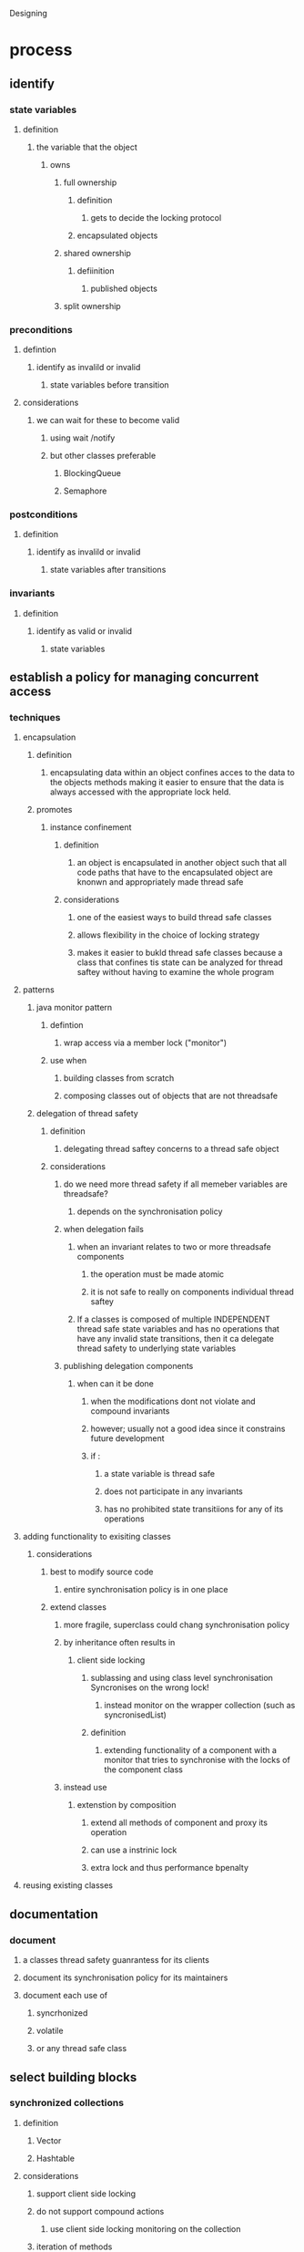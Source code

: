 Designing 

* process

** identify

*** state variables

**** definition

***** the variable that the object

****** owns

******* full ownership

******** definition

********* gets to decide the locking protocol

******** encapsulated objects

******* shared ownership

******** defiinition

********* published objects

******* split ownership

*** preconditions

**** defintion

***** identify as invalild or invalid

****** state variables before transition

**** considerations

***** we can wait for these to become valid

****** using wait /notify

****** but other classes preferable

******* BlockingQueue

******* Semaphore

*** postconditions

**** definition

***** identify as invalild or invalid

****** state variables after transitions

*** invariants

**** definition

***** identify as valid or invalid 

****** state variables

** establish a policy for managing concurrent access

*** techniques

**** encapsulation

***** definition

****** encapsulating data within an object confines acces to the data to the objects methods making it easier to ensure that the data is always accessed with the appropriate lock held.

***** promotes

****** instance confinement

******* definition

******** an object is encapsulated in another object such that all code paths that have to the encapsulated object are knonwn and appropriately made thread safe

******* considerations

******** one of the easiest ways to build thread safe classes

******** allows flexibility in the choice of locking strategy

******** makes it easier to bukld thread safe classes because a class that confines tis state can be analyzed for thread saftey without having to examine the whole program

**** patterns

***** java monitor pattern

****** defintion 

******* wrap access via a member lock ("monitor")

****** use when

******* building  classes from scratch

******* composing classes out of objects that are not threadsafe

***** delegation of thread safety

****** definition 

******* delegating thread saftey concerns to a thread safe object

****** considerations

******* do we need more thread safety if all memeber variables are threadsafe?

******** depends on the synchronisation policy

******* when delegation fails

******** when an invariant relates to two or more threadsafe components

********* the operation must be made atomic

********* it is not safe to really on components individual thread saftey

******** If a classes is composed of multiple INDEPENDENT thread safe state variables and has no operations that have any invalid state transitions, then it ca delegate thread safety to underlying state variables

******* publishing delegation components

******** when can it be done

********* when the modifications dont not violate and compound invariants

********* however; usually not a good idea since it constrains future development

********* if :

********** a state variable is thread safe

********** does not participate in any invariants

********** has no prohibited state transitiions for any of its operations

**** adding functionality to exisiting classes

***** considerations

****** best to modify source code

******* entire synchronisation policy is in one place

****** extend classes

******* more fragile, superclass could chang synchronisation policy

*******  by inheritance often results in 

******** client side locking

********* sublassing and using class level synchronisation Syncronises on the wrong lock!

********** instead monitor on the wrapper collection (such as syncronisedList)

********* definition

********** extending functionality of a component with a monitor that tries to synchronise with the locks of the component class

******* instead use

******** extenstion by composition

********* extend all methods of component and proxy its operation

********* can use a instrinic lock

********* extra lock and thus performance bpenalty

**** reusing existing classes

** documentation

*** document

****  a classes thread safety guanrantess for its clients

**** document its synchronisation policy for its maintainers

**** document each use of 

***** syncrhonized

***** volatile

***** or any thread safe class

** select building blocks

*** synchronized collections

**** definition

***** Vector

***** Hashtable

**** considerations 

***** support client side locking

***** do not support compound actions

****** use client side locking monitoring on the collection

***** iteration of methods 

****** only checks that the size doesnt change

****** check is without synchronization

******* may only see stale values

******* performance design tradeoff

****** preventing concurrent modification

*******  hold lock

******** possbility of deadlock

******** slow

********* increased the chance of lock contention

******** need to use locking everywhere a collection is iterated

******** considerations

********* hidden iterations

********** e.g. toString() on a Set

********** hashcode 

********** equals

********** containsAll

********** removeAll

********** retainAll

******* cloning collection

******** slow

***** serialise access to the collection classes

****** poor concurrency

******* when multiple thread contend low throughput

*** concurrent collections

**** definition

***** good concurrency

***** iterators do not through concurrentmodifcation exception

****** weakly consistent

******* defintiion 

******** tolerate modification

******** traverses elements as they were contstructed

******** may reflect modification

********* not guaranteed

******* tradeoffs

******** not guranteed to be correct

********* size()

********* isEmpty()

******** guaranteed 

********* get

********* put

********* containsKey

********* remove

**** classes

***** concurrentMap

****** supports

******* put-if-absent

******* remove-if-equal

******* replace-if-equal

******* conditional remove

****** example

******* concurrent hashmap

****** uses

******* lockstriping 

****** considerations

******* is so good you should nearly always prefere to synchronised may

******* only prefere synchronised map where

******** you need to lock map for exclusive access

***** CopyOnWriteArrayList

****** supports 

******* better concurrency

******* publishes new copy of collection each time its modified

****** considerations

******* as long as you publish immutable objects

******** no  further synchronization is required

****** use when 

******* iteration is more common than modification

******** like most event notification systems

********* adding listener less common than iterating listeners

***** Queue

****** eamples

******* Concurrent LinkedQueue

******* PriorityQueue

****** considerations

******* do not block

******* like list but without

******** random access requirements

******** improves concurrency

***** Blocking Queue

****** useful in producer consumer desing

******* advantages

******** producers and consumers execute concurrently

******** requirement decomposition

******** seperating concerns helps exploit parallelism

******** facilitates serial-thread-confinement

********* passing ownership safely from one thread to another

********* object pools do this via 'lending'

****** provide

******* blocking calls

******** put

******** take

******* timed

******** offer

******** poll

****** considerations

******* bounded queues

******** mean producers block when the queue is full

********* consumers get a chance to catch up

******** allows flexible overload policies

********* shedding load

********* serialiszing excess items

********** to disk

********* reducing number of producer threads

********* otherwise throttling producers

******** bounded quewues are a powerful resource management tool for building reliable applications, they make your program more robust to overload by throttling activities that threaten to produce more work than can be handlerd

****** implementations

******* FIFO Queues

******** LinkedBlkingQueu

******** ArrayBlockingQueue

******* PriorittyBlockingQueue

******** process in priority order

******* SynchronousQueue

******** defiinition

********* actually stores a queue of threads waiting to process elements

******** considerations

********* reduces latency as the items are handed direct to threads

********** we dont ever actual add and remove work to a queue before processing

********** adding to a queue IS processing

********* direct handoff also lets gives the producer more information

********** once its added to the queue the producer knows its processing

********** not just waiting to be processed

******* Deque

******** pronounced "deck"

******** definition

********* double ended queue that allows efficient insertion and deletion from the head and tail of the queue

******** implementations

********* Deque 

********* BlockingDeque

******** considerations

********* work stealing 

********** every consumer has its own deque

********** if a consumer exhausts the work in its own deque it can steal from  the tail of anothers queue

********** reduces contention

********* work sharing 

********** when a worker finds a new unit of work places it at the end of another workers deque

***** ConcurrentSkipList map

****** concurrent version of TreeMap

***** ConcurrentSkipListSet

****** concurrent version of treeset

*** synchronisers

**** latches

***** definition

****** delays progress of threads until latch reaches a terminal state

****** acts as a gate

****** cannot change state back to closed once opened

***** implementations

****** CountDownLatch

******* initialised with the number of events to watif for

******* methods

******** countDown

********* when an event to decrement the latch happens

********* await

********** when a thread reaches the latch

****** Future Task

******* defintion 

******** blocks until 

********* completed

********** types of completeion

*********** completion

*********** cancelation

*********** exception

******** the latch waits for the result of a computation

********* implemented as a 

********** Callable

*********** states

************ waiting to run

************ running

************ completed

*********** can throw 

************ exceptions

************* which are wrapped by 

************** Future

************** into

*************** ExcecutionException

**************** containing the cause as

***************** Throwable

**************** considerations

***************** handle using

****************** LaunderThrowable

****************** Listing 5.13 from conccurency in practise

******* considerations

******** part of the Executor framework

******** publishes its computation results safely

**** semaphores

***** types

****** counting semaphore

******* definition

******** a semaphore manages a set of virtualpermits, the initial number o permits is passed to a constuctor; activities can aquire permits as long as some remain;

********  if no permit is available aquire blocks until

********* a permit is avialable

********* the aquire times out

********* the aquiring thread is interrupted

******** the release method returns a permit to the semaphore

****** binary semaphore

******* definition

******** a semaphore with an initial count of 1

******** used as

********* mutex

********* nonreentrant

***** uses

****** turning a collection into a blocking bounded collection

****** implementing a pool that blocks when no more resource is left

**** barriers

***** definition

****** barriers a similar to latches in that they bock a group of threads until some event has occurred

****** the key difference is that all the threads must come to the barrier at the same time

****** barriers dont wait for events, they wait for threads

***** types

****** CyclicBarrier

******* definition

******** allows a fixed number of parties to rendevous repeatedly at a barrier point

******* use when

******** implementing parallel iterative algorithim that breaksdown into independent subproblems

******* constuction

******** option to construct with a 

********* Runnable

********** which runs when barrier is passed and before all threads are released

****** Exchanger

******* definition 

******** a two party barrier where parties exchange data at the barier point

******* use when

******** the two parties perform assumentic activties

********* e.g. one party writing to a buffer and another party reading from a buffer

******* considerations

******** when two parties exchange, the data is published safely to each new party

***** await()

****** threads call await() when they reach the barrier point

****** blocks until all threads reach the barrier point

****** if a barrier is syuccessfully passed await returns a unique arrival index for each thread

******* can be used to elect aleader for some specal action

***** broken barriers

****** if 

******* a call to await() times out or;

******* await(0 is interruppted

****** then

******* the barrier is considered broken

******* all oustanding await calls terminate with 

******** BrokenBarrierExecption

***** use when

****** used in simulations where all steps must complete before advancing

******* neural nets

******* cellula automata

******** conways game of lufe

* thread states

** blocked states

*** types

**** BLOCKED

**** WAITING

**** TIMED_WAITING

*** definition

**** thread is waiting for an event beyond its control

** RUNNABLE

* Interrupted Exception

** definition

*** a sign inside a blocking operation of a thread that another thread has requested interruption

** usually used for cancelation of an activity

** responding to an interruptedexception

*** choices

**** Propogate the Interrrupted Exception

***** usually the most sensible

***** 

**** Restor the interupt

***** sometimes cannot throw interrupted exception

****** catch the exception

****** restore interrupted status

******* call interrupt on the current thread

*** NEVER ignore

**** as evidence of intteruption is lost

**** only exception is when you extend thread and control calls further up the stack

